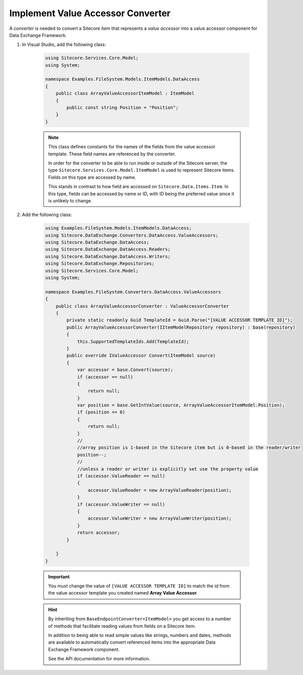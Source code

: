 Implement Value Accessor Converter
=======================================

A *converter* is needed to convert a Sitecore item that represents 
a *value accessor* into a value accessor component for Data Exchange 
Framework.

1. In Visual Studio, add the following class:

    .. code-block:: c#
    
        using Sitecore.Services.Core.Model;
        using System;

        namespace Examples.FileSystem.Models.ItemModels.DataAccess
        {
            public class ArrayValueAccessorItemModel : ItemModel
            {
                public const string Position = "Position";
            }
        }
    
    .. note:: 
    
        This class defines constants for the names of the fields from 
        the value accessor template. These field names are referenced  
        by the converter.
        
        In order for the converter to be able to run inside or outside
        of the Sitecore server, the type ``Sitecore.Services.Core.Model.ItemModel``
        is used to represent Sitecore items. Fields on this type are 
        accessed by name.
        
        This stands in contrast to how field are accessed on ``Sitecore.Data.Items.Item``.
        In this type, fields can be accessed by name or ID, with ID 
        being the preferred value since it is unlikely to change.

2. Add the following class:

    .. code-block:: c#

        using Examples.FileSystem.Models.ItemModels.DataAccess;
        using Sitecore.DataExchange.Converters.DataAccess.ValueAccessors;
        using Sitecore.DataExchange.DataAccess;
        using Sitecore.DataExchange.DataAccess.Readers;
        using Sitecore.DataExchange.DataAccess.Writers;
        using Sitecore.DataExchange.Repositories;
        using Sitecore.Services.Core.Model;
        using System;

        namespace Examples.FileSystem.Converters.DataAccess.ValueAccessors
        {
            public class ArrayValueAccessorConverter : ValueAccessorConverter
            {
                private static readonly Guid TemplateId = Guid.Parse("[VALUE ACCESSOR TEMPLATE ID]");
                public ArrayValueAccessorConverter(IItemModelRepository repository) : base(repository)
                {
                    this.SupportedTemplateIds.Add(TemplateId);
                }
                public override IValueAccessor Convert(ItemModel source)
                {
                    var accessor = base.Convert(source);
                    if (accessor == null)
                    {
                        return null;
                    }
                    var position = base.GetIntValue(source, ArrayValueAccessorItemModel.Position);
                    if (position <= 0)
                    {
                        return null;
                    }
                    //
                    //array position is 1-based in the Sitecore item but is 0-based in the reader/writer
                    position--;
                    //
                    //unless a reader or writer is explicitly set use the property value
                    if (accessor.ValueReader == null)
                    {
                        accessor.ValueReader = new ArrayValueReader(position);
                    }
                    if (accessor.ValueWriter == null)
                    {
                        accessor.ValueWriter = new ArrayValueWriter(position);
                    }
                    return accessor;
                }

            }
        }

    .. important:: 

        You must change the value of ``[VALUE ACCESSOR TEMPLATE ID]`` 
        to match the id from the value accessor template you created
        named **Array Value Accessor**.
        
    .. hint:: 
    
        By inheriting from ``BaseEndpointConverter<ItemModel>`` you  
        get access to a number of methods that facilitate reading 
        values from fields on a Sitecore item. 

        In addition to being able to read simple values like strings,
        numbers and dates, methods are available to automatically 
        convert referenced items into the appropriate Data Exchange
        Framework component.

        See the API documentation for more information.
